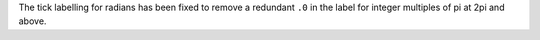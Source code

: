 The tick labelling for radians has been fixed to remove a redundant ``.0`` in
the label for integer multiples of pi at 2pi and above.
